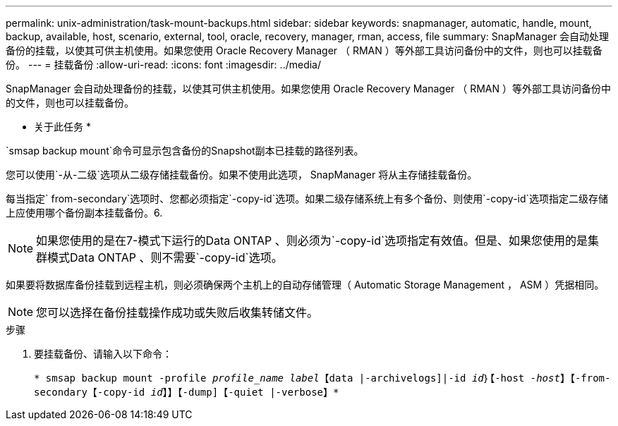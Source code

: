 ---
permalink: unix-administration/task-mount-backups.html 
sidebar: sidebar 
keywords: snapmanager, automatic, handle, mount, backup, available, host, scenario, external, tool, oracle, recovery, manager, rman, access, file 
summary: SnapManager 会自动处理备份的挂载，以使其可供主机使用。如果您使用 Oracle Recovery Manager （ RMAN ）等外部工具访问备份中的文件，则也可以挂载备份。 
---
= 挂载备份
:allow-uri-read: 
:icons: font
:imagesdir: ../media/


[role="lead"]
SnapManager 会自动处理备份的挂载，以使其可供主机使用。如果您使用 Oracle Recovery Manager （ RMAN ）等外部工具访问备份中的文件，则也可以挂载备份。

* 关于此任务 *

`smsap backup mount`命令可显示包含备份的Snapshot副本已挂载的路径列表。

您可以使用`-从-二级`选项从二级存储挂载备份。如果不使用此选项， SnapManager 将从主存储挂载备份。

每当指定` from-secondary`选项时、您都必须指定`-copy-id`选项。如果二级存储系统上有多个备份、则使用`-copy-id`选项指定二级存储上应使用哪个备份副本挂载备份。6.


NOTE: 如果您使用的是在7-模式下运行的Data ONTAP 、则必须为`-copy-id`选项指定有效值。但是、如果您使用的是集群模式Data ONTAP 、则不需要`-copy-id`选项。

如果要将数据库备份挂载到远程主机，则必须确保两个主机上的自动存储管理（ Automatic Storage Management ， ASM ）凭据相同。


NOTE: 您可以选择在备份挂载操作成功或失败后收集转储文件。

.步骤
. 要挂载备份、请输入以下命令：
+
`* smsap backup mount -profile _profile_name label_【data |-archivelogs]|-id _id_｝【-host _-host_】【-from-secondary【-copy-id _id_】】【-dump]【-quiet |-verbose】*`


